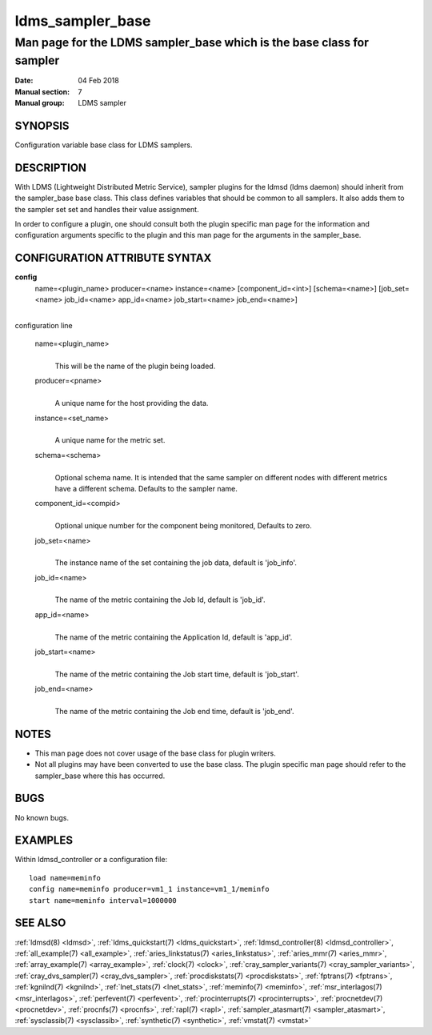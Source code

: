 .. _ldms_sampler_base:

=================
ldms_sampler_base
=================

----------------------------------------------------------------------
Man page for the LDMS sampler_base which is the base class for sampler
----------------------------------------------------------------------

:Date:   04 Feb 2018
:Manual section: 7
:Manual group: LDMS sampler


SYNOPSIS
========

Configuration variable base class for LDMS samplers.

DESCRIPTION
===========

With LDMS (Lightweight Distributed Metric Service), sampler plugins for
the ldmsd (ldms daemon) should inherit from the sampler_base base class.
This class defines variables that should be common to all samplers. It
also adds them to the sampler set set and handles their value
assignment.

In order to configure a plugin, one should consult both the plugin
specific man page for the information and configuration arguments
specific to the plugin and this man page for the arguments in the
sampler_base.

CONFIGURATION ATTRIBUTE SYNTAX
==============================

**config**
   name=<plugin_name> producer=<name> instance=<name>
   [component_id=<int>] [schema=<name>] [job_set=<name> job_id=<name>
   app_id=<name> job_start=<name> job_end=<name>]

|
| configuration line

   name=<plugin_name>
      |
      | This will be the name of the plugin being loaded.

   producer=<pname>
      |
      | A unique name for the host providing the data.

   instance=<set_name>
      |
      | A unique name for the metric set.

   schema=<schema>
      |
      | Optional schema name. It is intended that the same sampler on
        different nodes with different metrics have a different schema.
        Defaults to the sampler name.

   component_id=<compid>
      |
      | Optional unique number for the component being monitored,
        Defaults to zero.

   job_set=<name>
      |
      | The instance name of the set containing the job data, default is
        'job_info'.

   job_id=<name>
      |
      | The name of the metric containing the Job Id, default is
        'job_id'.

   app_id=<name>
      |
      | The name of the metric containing the Application Id, default is
        'app_id'.

   job_start=<name>
      |
      | The name of the metric containing the Job start time, default is
        'job_start'.

   job_end=<name>
      |
      | The name of the metric containing the Job end time, default is
        'job_end'.

NOTES
=====

-  This man page does not cover usage of the base class for plugin
   writers.

-  Not all plugins may have been converted to use the base class. The
   plugin specific man page should refer to the sampler_base where this
   has occurred.

BUGS
====

No known bugs.

EXAMPLES
========

Within ldmsd_controller or a configuration file:

::

   load name=meminfo
   config name=meminfo producer=vm1_1 instance=vm1_1/meminfo
   start name=meminfo interval=1000000

SEE ALSO
========

:ref:`ldmsd(8) <ldmsd>`, :ref:`ldms_quickstart(7) <ldms_quickstart>`, :ref:`ldmsd_controller(8) <ldmsd_controller>`,
:ref:`all_example(7) <all_example>`, :ref:`aries_linkstatus(7) <aries_linkstatus>`, :ref:`aries_mmr(7) <aries_mmr>`,
:ref:`array_example(7) <array_example>`, :ref:`clock(7) <clock>`,
:ref:`cray_sampler_variants(7) <cray_sampler_variants>`, :ref:`cray_dvs_sampler(7) <cray_dvs_sampler>`,
:ref:`procdiskstats(7) <procdiskstats>`, :ref:`fptrans(7) <fptrans>`, :ref:`kgnilnd(7) <kgnilnd>`,
:ref:`lnet_stats(7) <lnet_stats>`, :ref:`meminfo(7) <meminfo>`, :ref:`msr_interlagos(7) <msr_interlagos>`,
:ref:`perfevent(7) <perfevent>`, :ref:`procinterrupts(7) <procinterrupts>`, :ref:`procnetdev(7) <procnetdev>`,
:ref:`procnfs(7) <procnfs>`, :ref:`rapl(7) <rapl>`, :ref:`sampler_atasmart(7) <sampler_atasmart>`,
:ref:`sysclassib(7) <sysclassib>`, :ref:`synthetic(7) <synthetic>`, :ref:`vmstat(7) <vmstat>`
